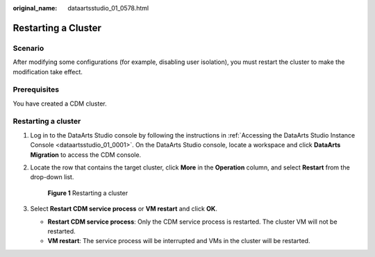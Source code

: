 :original_name: dataartsstudio_01_0578.html

.. _dataartsstudio_01_0578:

Restarting a Cluster
====================

Scenario
--------

After modifying some configurations (for example, disabling user isolation), you must restart the cluster to make the modification take effect.

Prerequisites
-------------

You have created a CDM cluster.


Restarting a cluster
--------------------

#. Log in to the DataArts Studio console by following the instructions in :ref:`Accessing the DataArts Studio Instance Console <dataartsstudio_01_0001>`. On the DataArts Studio console, locate a workspace and click **DataArts Migration** to access the CDM console.

2. Locate the row that contains the target cluster, click **More** in the **Operation** column, and select **Restart** from the drop-down list.


   .. figure:: /_static/images/en-us_image_0000002270847106.png
      :alt: **Figure 1** Restarting a cluster

      **Figure 1** Restarting a cluster

3. Select **Restart CDM service process** or **VM restart** and click **OK**.

   -  **Restart CDM service process**: Only the CDM service process is restarted. The cluster VM will not be restarted.
   -  **VM restart**: The service process will be interrupted and VMs in the cluster will be restarted.
